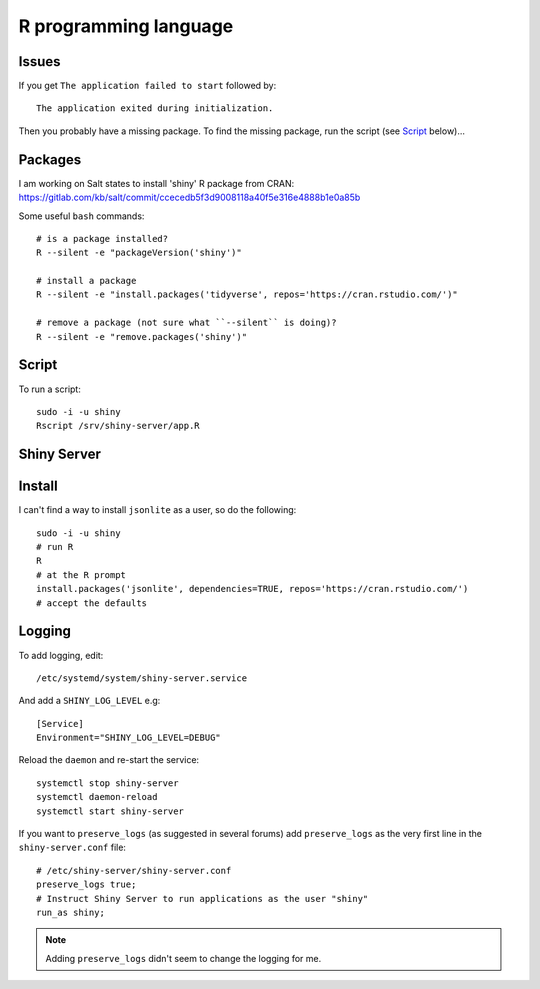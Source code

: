 R programming language
**********************

.. highlight:: bash

Issues
======

If you get ``The application failed to start`` followed by::

  The application exited during initialization.

Then you probably have a missing package.  To find the missing package, run the
script (see Script_ below)...

Packages
========

I am working on Salt states to install 'shiny' R package from CRAN:
https://gitlab.com/kb/salt/commit/ccecedb5f3d9008118a40f5e316e4888b1e0a85b

Some useful ``bash`` commands::

  # is a package installed?
  R --silent -e "packageVersion('shiny')"

  # install a package
  R --silent -e "install.packages('tidyverse', repos='https://cran.rstudio.com/')"

  # remove a package (not sure what ``--silent`` is doing)?
  R --silent -e "remove.packages('shiny')"

Script
======

To run a script::

  sudo -i -u shiny
  Rscript /srv/shiny-server/app.R

Shiny Server
============

Install
=======

I can't find a way to install ``jsonlite`` as a user, so do the following::

  sudo -i -u shiny
  # run R
  R
  # at the R prompt
  install.packages('jsonlite', dependencies=TRUE, repos='https://cran.rstudio.com/')
  # accept the defaults

Logging
=======

To add logging, edit::

  /etc/systemd/system/shiny-server.service

And add a ``SHINY_LOG_LEVEL`` e.g::

  [Service]
  Environment="SHINY_LOG_LEVEL=DEBUG"

Reload the ``daemon`` and re-start the service::

  systemctl stop shiny-server
  systemctl daemon-reload
  systemctl start shiny-server

If you want to ``preserve_logs`` (as suggested in several forums) add
``preserve_logs`` as the very first line in the ``shiny-server.conf`` file::

  # /etc/shiny-server/shiny-server.conf
  preserve_logs true;
  # Instruct Shiny Server to run applications as the user "shiny"
  run_as shiny;

.. note:: Adding ``preserve_logs`` didn't seem to change the logging for me.
